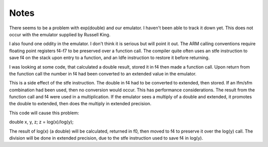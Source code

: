 Notes
=====

There seems to be a problem with exp(double) and our emulator.  I haven't
been able to track it down yet.  This does not occur with the emulator
supplied by Russell King.

I also found one oddity in the emulator.  I don't think it is serious but
will point it out.  The ARM calling conventions require floating point
registers f4-f7 to be preserved over a function call.  The compiler quite
often uses an stfe instruction to save f4 on the stack upon entry to a
function, and an ldfe instruction to restore it before returning.

I was looking at some code, that calculated a double result, stored it in f4
then made a function call. Upon return from the function call the number in
f4 had been converted to an extended value in the emulator.

This is a side effect of the stfe instruction.  The double in f4 had to be
converted to extended, then stored.  If an lfm/sfm combination had been used,
then no conversion would occur.  This has performance considerations.  The
result from the function call and f4 were used in a multiplication.  If the
emulator sees a multiply of a double and extended, it promotes the double to
extended, then does the multiply in extended precision.

This code will cause this problem:

double x, y, z;
z = log(x)/log(y);

The result of log(x) (a double) will be calculated, returned in f0, then
moved to f4 to preserve it over the log(y) call.  The division will be done
in extended precision, due to the stfe instruction used to save f4 in log(y).
